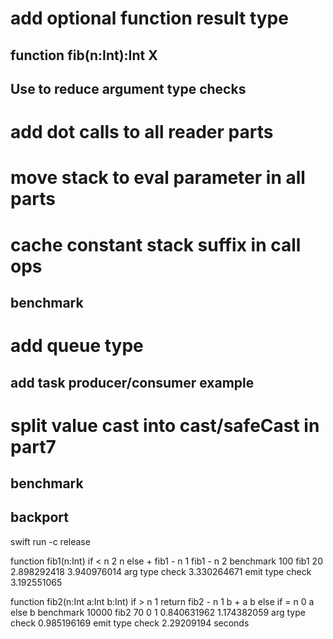 * add optional function result type 
** function fib(n:Int):Int X
** Use to reduce argument type checks
* add dot calls to all reader parts
* move stack to eval parameter in all parts
* cache constant stack suffix in call ops
** benchmark
* add queue type
** add task producer/consumer example
* split value cast into cast/safeCast in part7
** benchmark
** backport

swift run -c release

function fib1(n:Int) if < n 2 n else + fib1 - n 1 fib1 - n 2 benchmark 100 fib1 20
2.898292418 
3.940976014 arg type check
3.330264671 emit type check
3.192551065

function fib2(n:Int a:Int b:Int) if > n 1 return fib2 - n 1 b + a b else if = n 0 a else b benchmark 10000 fib2 70 0 1
0.840631962 
1.174382059 arg type check
0.985196169 emit type check
2.29209194 seconds
